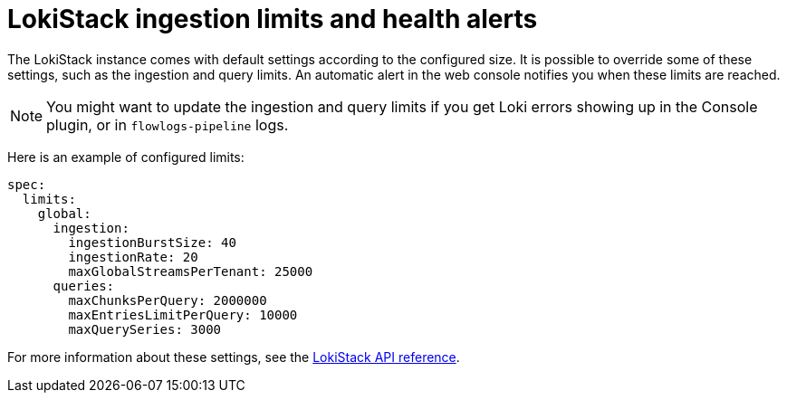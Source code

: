 // Module included in the following assemblies:

// * networking/network_observability/installing-operators.adoc
:_mod-docs-content-type: CONCEPT
[id="network-observability-lokistack-configuring-ingestion_{context}"]
= LokiStack ingestion limits and health alerts

The LokiStack instance comes with default settings according to the configured size. It is possible to override some of these settings, such as the ingestion and query limits. An automatic alert in the web console notifies you when these limits are reached.

[NOTE]
====
You might want to update the ingestion and query limits if you get Loki errors showing up in the Console plugin, or in `flowlogs-pipeline` logs.
====

Here is an example of configured limits:

[source,yaml]
----
spec:
  limits:
    global:
      ingestion:
        ingestionBurstSize: 40
        ingestionRate: 20
        maxGlobalStreamsPerTenant: 25000
      queries:
        maxChunksPerQuery: 2000000
        maxEntriesLimitPerQuery: 10000
        maxQuerySeries: 3000
----
For more information about these settings, see the link:https://loki-operator.dev/docs/api.md/#loki-grafana-com-v1-IngestionLimitSpec[LokiStack API reference].